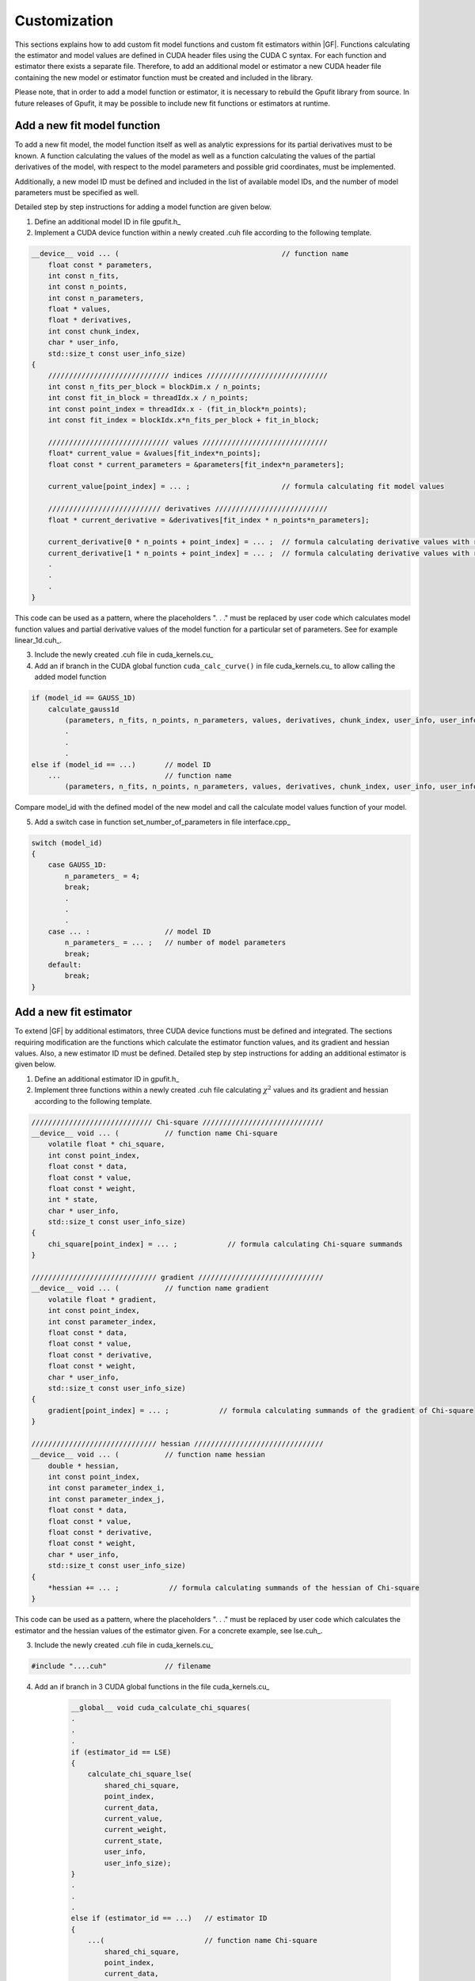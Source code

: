 .. _gpufit-customization:

=============
Customization
=============

This sections explains how to add custom fit model functions and custom fit estimators within |GF|.
Functions calculating the estimator and model values are defined in CUDA header files using the CUDA C syntax.
For each function and estimator there exists a separate file. Therefore, to add an additional model or estimator a new
CUDA header file containing the new model or estimator function must be created and included in the library.

Please note, that in order to add a model function or estimator, it is necessary to rebuild the Gpufit library 
from source.  In future releases of Gpufit, it may be possible to include new fit functions or estimators at runtime.


Add a new fit model function
----------------------------

To add a new fit model, the model function itself as well as analytic expressions for its partial derivatives 
must to be known.  A function calculating the values of the model as well as a function calculating the 
values of the partial derivatives of the model, with respect to the model parameters and possible grid 
coordinates, must be implemented.

Additionally, a new model ID must be defined and included in the list of available model IDs, and the number 
of model parameters must be specified as well.

Detailed step by step instructions for adding a model function are given below.

1.	Define an additional model ID in file gpufit.h_
2.  Implement a CUDA device function within a newly created .cuh file according to the following template.

.. code-block:: cuda

    __device__ void ... (                                       // function name
        float const * parameters,
        int const n_fits,
        int const n_points,
        int const n_parameters,
        float * values,
        float * derivatives,
        int const chunk_index,
        char * user_info,
        std::size_t const user_info_size)
    {
        ///////////////////////////// indices /////////////////////////////
        int const n_fits_per_block = blockDim.x / n_points;
        int const fit_in_block = threadIdx.x / n_points;
        int const point_index = threadIdx.x - (fit_in_block*n_points);
        int const fit_index = blockIdx.x*n_fits_per_block + fit_in_block;

        ///////////////////////////// values //////////////////////////////
        float* current_value = &values[fit_index*n_points];
        float const * current_parameters = &parameters[fit_index*n_parameters];

        current_value[point_index] = ... ;                      // formula calculating fit model values

        /////////////////////////// derivatives ///////////////////////////
        float * current_derivative = &derivatives[fit_index * n_points*n_parameters];

        current_derivative[0 * n_points + point_index] = ... ;  // formula calculating derivative values with respect to parameters[0]
        current_derivative[1 * n_points + point_index] = ... ;  // formula calculating derivative values with respect to parameters[1]
        .
        .
        .
    }

This code can be used as a pattern, where the placeholders ". . ." must be replaced by user code which calculates model
function values and partial derivative values of the model function for a particular set of parameters. See for example linear_1d.cuh_.

3.	Include the newly created .cuh file in cuda_kernels.cu_
4.	Add an if branch in the CUDA global function ``cuda_calc_curve()`` in file cuda_kernels.cu_ to allow calling the added model function

.. code-block:: cpp

    if (model_id == GAUSS_1D)
        calculate_gauss1d
            (parameters, n_fits, n_points, n_parameters, values, derivatives, chunk_index, user_info, user_info_size);
            .
            .
            .
    else if (model_id == ...)       // model ID
        ...                         // function name
            (parameters, n_fits, n_points, n_parameters, values, derivatives, chunk_index, user_info, user_info_size);

Compare model_id with the defined model of the new model and call the calculate model values function of your model.

5.	Add a switch case in function set_number_of_parameters in file interface.cpp_

.. code-block:: cpp

    switch (model_id)
    {
        case GAUSS_1D:
            n_parameters_ = 4;
            break;
            .
            .
            .
        case ... :                  // model ID
            n_parameters_ = ... ;   // number of model parameters
            break;
        default:
            break;
    }

Add a new fit estimator
------------------------

To extend |GF| by additional estimators, three CUDA device functions must be defined and integrated.  The sections requiring modification are 
the functions which calculate the estimator function values, and its gradient and hessian values. Also, a new estimator ID must be defined.
Detailed step by step instructions for adding an additional estimator is given below.

1. Define an additional estimator ID in gpufit.h_
2. Implement three functions within a newly created .cuh file calculating :math:`\chi^2` values and
   its gradient and hessian according to the following template.

.. code-block:: cuda

    ///////////////////////////// Chi-square /////////////////////////////
    __device__ void ... (           // function name Chi-square
        volatile float * chi_square,
        int const point_index,
        float const * data,
        float const * value,
        float const * weight,
        int * state,
        char * user_info,
        std::size_t const user_info_size)
    {
        chi_square[point_index] = ... ;            // formula calculating Chi-square summands
    }

    ////////////////////////////// gradient //////////////////////////////
    __device__ void ... (           // function name gradient
        volatile float * gradient,
        int const point_index,
        int const parameter_index,
        float const * data,
        float const * value,
        float const * derivative,
        float const * weight,
        char * user_info,
        std::size_t const user_info_size)
    {
        gradient[point_index] = ... ;            // formula calculating summands of the gradient of Chi-square
    }

    ////////////////////////////// hessian ///////////////////////////////
    __device__ void ... (           // function name hessian
        double * hessian,
        int const point_index,
        int const parameter_index_i,
        int const parameter_index_j,
        float const * data,
        float const * value,
        float const * derivative,
        float const * weight,
        char * user_info,
        std::size_t const user_info_size)
    {
        *hessian += ... ;            // formula calculating summands of the hessian of Chi-square
    }

This code can be used as a pattern, where the placeholders ". . ." must be replaced by user code which calculates the estimator
and the hessian values of the estimator given. For a concrete example, see lse.cuh_.

3. Include the newly created .cuh file in cuda_kernels.cu_

.. code-block:: cpp

    #include "....cuh"              // filename

4. Add an if branch in 3 CUDA global functions in the file cuda_kernels.cu_

    .. code-block:: cuda

        __global__ void cuda_calculate_chi_squares(
        .
        .
        .
        if (estimator_id == LSE)
        {
            calculate_chi_square_lse(
                shared_chi_square,
                point_index,
                current_data,
                current_value,
                current_weight,
                current_state,
                user_info,
                user_info_size);
        }
        .
        .
        .
        else if (estimator_id == ...)   // estimator ID
        {
            ...(                        // function name Chi-square
                shared_chi_square,
                point_index,
                current_data,
                current_value,
                current_weight,
                current_state,
                user_info,
                user_info_size);
        }
        .
        .
        .


    .. code-block:: cuda

        __global__ void cuda_calculate_gradients(
        .
        .
        .
        if (estimator_id == LSE)
        {
            calculate_gradient_lse(
                shared_gradient,
                point_index,
                derivative_index,
                current_data,
                current_value,
                current_derivative,
                current_weight,
                user_info,
                user_info_size);
        }
        .
        .
        .
        else if (estimator_id == ...)   // estimator ID
        {
            ...(                        // function name gradient
                shared_gradient,
                point_index,
                derivative_index,
                current_data,
                current_value,
                current_derivative,
                current_weight,
                user_info,
                user_info_size);
        }
        .
        .
        .

    .. code-block:: cuda

        __global__ void cuda_calculate_hessians(
        .
        .
        .
        if (estimator_id == LSE)
        {
            calculate_hessian_lse(
                &sum,
                point_index,
                derivative_index_i + point_index,
                derivative_index_j + point_index,
                current_data,
                current_value,
                current_derivative,
                current_weight,
                user_info,
                user_info_size);
        }
        .
        .
        .
        else if (estimator_id == ...)   // estimator ID
        {
            ...(                        // function name hessian
                &sum,
                point_index,
                derivative_index_i + point_index,
                derivative_index_j + point_index,
                current_data,
                current_value,
                current_derivative,
                current_weight,
                user_info,
                user_info_size);
        }
        .
        .
        .
		
Future releases
---------------

A disadvantage of the Gpufit library, when compared with established CPU-based curve fitting packages, 
is that in order to add or modify a fit model function or a fit estimator, the library must be recompiled.  
We anticipate that this limitation can be overcome in future releases of the library, by employing 
run-time compilation of the CUDA code.
